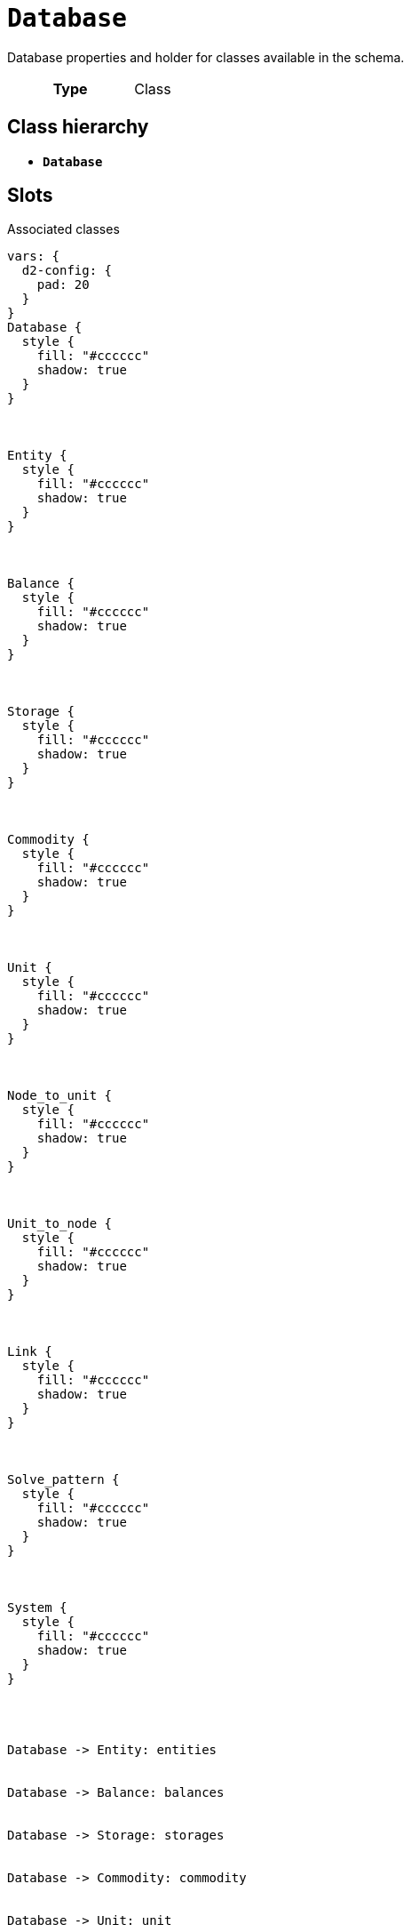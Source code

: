 = `Database`
:toclevels: 4


+++Database properties and holder for classes available in the schema.+++


[cols="h,3",width=65%]
|===
| Type
| Class




|===

== Class hierarchy
* *`Database`*


== Slots



.Associated classes
[d2,svg,theme=4]
----
vars: {
  d2-config: {
    pad: 20
  }
}
Database {
  style {
    fill: "#cccccc"
    shadow: true
  }
}



Entity {
  style {
    fill: "#cccccc"
    shadow: true
  }
}



Balance {
  style {
    fill: "#cccccc"
    shadow: true
  }
}



Storage {
  style {
    fill: "#cccccc"
    shadow: true
  }
}



Commodity {
  style {
    fill: "#cccccc"
    shadow: true
  }
}



Unit {
  style {
    fill: "#cccccc"
    shadow: true
  }
}



Node_to_unit {
  style {
    fill: "#cccccc"
    shadow: true
  }
}



Unit_to_node {
  style {
    fill: "#cccccc"
    shadow: true
  }
}



Link {
  style {
    fill: "#cccccc"
    shadow: true
  }
}



Solve_pattern {
  style {
    fill: "#cccccc"
    shadow: true
  }
}



System {
  style {
    fill: "#cccccc"
    shadow: true
  }
}




Database -> Entity: entities


Database -> Balance: balances


Database -> Storage: storages


Database -> Commodity: commodity


Database -> Unit: unit


Database -> Node_to_unit: node_to_unit


Database -> Unit_to_node: unit_to_node


Database -> Link: link


Database -> Solve_pattern: solve_pattern


Database -> System: system


legend: "" {
  style: {
    fill: transparent
    stroke: transparent
  }
  grid-rows: 3
  grid-columns: 2
  grid-gap: 10
  near: bottom-right
  iec61968_color: "" {
    style: {
      fill: "#d1e7c2"
      stroke: black
      stroke-width: 1
    }
    width: 10
    height: 10
  }
  iec61968_text: "IEC61968 (Enterprise)" {
    shape: text
  }
  iec61970_color: "" {
    style: {
      fill: "#eccfcb"
      stroke: black
      stroke-width: 1
    }
    width: 10
    height: 10
  }
  iec61970_text: "IEC61970 (Grid)" {
    shape: text
  }
  iec62325_color: "" {
    style: {
      fill: "#fffbef"
      stroke: black
      stroke-width: 1
    }
    width: 10
    height: 10
  }
  iec62325_text: "IEC62325 (Market)" {
    shape: text
  }
}
----


[cols="1,1,2,1",width=100%]
|===
| Name | Type | Description | Inherited from

| <<balances,`balances`>>
//| [[slots_table.balances]]<<balances,`balances`>>
| 0..* +
xref::class/Balance.adoc[`Balance`]
| _n/a_
| _n/a_

| <<commodity,`commodity`>>
//| [[slots_table.commodity]]<<commodity,`commodity`>>
| 0..* +
xref::class/Commodity.adoc[`Commodity`]
| _n/a_
| _n/a_

| <<entities,`entities`>>
//| [[slots_table.entities]]<<entities,`entities`>>
| 0..* +
xref::class/Entity.adoc[`Entity`]
| _n/a_
| _n/a_

| <<id,`id`>>
//| [[slots_table.id]]<<id,`id`>>
| 0..* +
https://w3id.org/linkml/Integer[`integer`]
| +++Database level id to distuingish between database versions.+++
| _n/a_

| <<link,`link`>>
//| [[slots_table.link]]<<link,`link`>>
| 0..* +
xref::class/Link.adoc[`Link`]
| _n/a_
| _n/a_

| <<node_to_unit,`node_to_unit`>>
//| [[slots_table.node_to_unit]]<<node_to_unit,`node_to_unit`>>
| 0..* +
xref::class/Node_to_unit.adoc[`Node_to_unit`]
| _n/a_
| _n/a_

| <<solve_pattern,`solve_pattern`>>
//| [[slots_table.solve_pattern]]<<solve_pattern,`solve_pattern`>>
| 0..* +
xref::class/Solve_pattern.adoc[`Solve_pattern`]
| _n/a_
| _n/a_

| <<storages,`storages`>>
//| [[slots_table.storages]]<<storages,`storages`>>
| 0..* +
xref::class/Storage.adoc[`Storage`]
| _n/a_
| _n/a_

| <<system,`system`>>
//| [[slots_table.system]]<<system,`system`>>
| 0..* +
xref::class/System.adoc[`System`]
| _n/a_
| _n/a_

| <<timeline,`timeline`>>
//| [[slots_table.timeline]]<<timeline,`timeline`>>
| 0..* +
https://w3id.org/linkml/Datetime[`datetime`]
| +++Time steps for which data can be entered in the database. Used to validate input data.+++
| _n/a_

| <<unit,`unit`>>
//| [[slots_table.unit]]<<unit,`unit`>>
| 0..* +
xref::class/Unit.adoc[`Unit`]
| _n/a_
| _n/a_

| <<unit_to_node,`unit_to_node`>>
//| [[slots_table.unit_to_node]]<<unit_to_node,`unit_to_node`>>
| 0..* +
xref::class/Unit_to_node.adoc[`Unit_to_node`]
| _n/a_
| _n/a_
|===

'''


//[discrete]
[#balances]
=== `balances`



[cols="h,4",width=65%]
|===
| URI
| _n/a_
| Cardinality
| 0..*
| Type
| xref::class/Balance.adoc[`Balance`]


|===

////
[.text-left]
--
<<slots_table.balances,&#10548;>>
--
////


//[discrete]
[#commodity]
=== `commodity`



[cols="h,4",width=65%]
|===
| URI
| _n/a_
| Cardinality
| 0..*
| Type
| xref::class/Commodity.adoc[`Commodity`]


|===

////
[.text-left]
--
<<slots_table.commodity,&#10548;>>
--
////


//[discrete]
[#entities]
=== `entities`



[cols="h,4",width=65%]
|===
| URI
| _n/a_
| Cardinality
| 0..*
| Type
| xref::class/Entity.adoc[`Entity`]


|===

////
[.text-left]
--
<<slots_table.entities,&#10548;>>
--
////


//[discrete]
[#id]
=== `id`
+++Database level id to distuingish between database versions.+++


[cols="h,4",width=65%]
|===
| URI
| _n/a_
| Cardinality
| 0..*
| Type
| https://w3id.org/linkml/Integer[`integer`]


|===

////
[.text-left]
--
<<slots_table.id,&#10548;>>
--
////


//[discrete]
[#link]
=== `link`



[cols="h,4",width=65%]
|===
| URI
| _n/a_
| Cardinality
| 0..*
| Type
| xref::class/Link.adoc[`Link`]


|===

////
[.text-left]
--
<<slots_table.link,&#10548;>>
--
////


//[discrete]
[#node_to_unit]
=== `node_to_unit`



[cols="h,4",width=65%]
|===
| URI
| _n/a_
| Cardinality
| 0..*
| Type
| xref::class/Node_to_unit.adoc[`Node_to_unit`]


|===

////
[.text-left]
--
<<slots_table.node_to_unit,&#10548;>>
--
////


//[discrete]
[#solve_pattern]
=== `solve_pattern`



[cols="h,4",width=65%]
|===
| URI
| _n/a_
| Cardinality
| 0..*
| Type
| xref::class/Solve_pattern.adoc[`Solve_pattern`]


|===

////
[.text-left]
--
<<slots_table.solve_pattern,&#10548;>>
--
////


//[discrete]
[#storages]
=== `storages`



[cols="h,4",width=65%]
|===
| URI
| _n/a_
| Cardinality
| 0..*
| Type
| xref::class/Storage.adoc[`Storage`]


|===

////
[.text-left]
--
<<slots_table.storages,&#10548;>>
--
////


//[discrete]
[#system]
=== `system`



[cols="h,4",width=65%]
|===
| URI
| _n/a_
| Cardinality
| 0..*
| Type
| xref::class/System.adoc[`System`]


|===

////
[.text-left]
--
<<slots_table.system,&#10548;>>
--
////


//[discrete]
[#timeline]
=== `timeline`
+++Time steps for which data can be entered in the database. Used to validate input data.+++


[cols="h,4",width=65%]
|===
| URI
| _n/a_
| Cardinality
| 0..*
| Type
| https://w3id.org/linkml/Datetime[`datetime`]


|===

////
[.text-left]
--
<<slots_table.timeline,&#10548;>>
--
////


//[discrete]
[#unit]
=== `unit`



[cols="h,4",width=65%]
|===
| URI
| _n/a_
| Cardinality
| 0..*
| Type
| xref::class/Unit.adoc[`Unit`]


|===

////
[.text-left]
--
<<slots_table.unit,&#10548;>>
--
////


//[discrete]
[#unit_to_node]
=== `unit_to_node`



[cols="h,4",width=65%]
|===
| URI
| _n/a_
| Cardinality
| 0..*
| Type
| xref::class/Unit_to_node.adoc[`Unit_to_node`]


|===

////
[.text-left]
--
<<slots_table.unit_to_node,&#10548;>>
--
////





== Used by


This class is not used by any other classes as the range of a slot.
